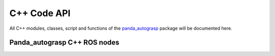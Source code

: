 
.. _c_api:

.. _panda_autograsp: https://github.com/rickstaa/panda_autograsp

C++ Code API
======================

All C++ modules, classes, script and functions of the `panda_autograsp`_
package will be documented here.

Panda_autograsp C++ ROS nodes
------------------------------------
.. .. doxygenstruct:: octo_map_server
..    :members:
